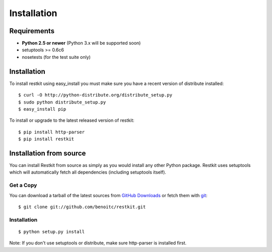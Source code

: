 .. _installation:

Installation
============

Requirements
------------

- **Python 2.5 or newer** (Python 3.x will be supported soon)
- setuptools >= 0.6c6
- nosetests (for the test suite only)

Installation
------------

To install restkit using easy_install you must make sure you have a
recent version of distribute installed::

    $ curl -O http://python-distribute.org/distribute_setup.py
    $ sudo python distribute_setup.py
    $ easy_install pip

To install or upgrade to the latest released version of restkit::

    $ pip install http-parser
    $ pip install restkit


Installation from source
------------------------

You can install Restkit from source as simply as you would install any
other Python package. Restkit uses setuptools which will automatically
fetch all dependencies (including setuptools itself).

Get a Copy
++++++++++

You can download a tarball of the latest sources from `GitHub Downloads`_ or fetch them with git_::

    $ git clone git://github.com/benoitc/restkit.git

.. _`GitHub Downloads`: http://github.com/benoitc/restkit/downloads
.. _git: http://git-scm.com/

Installation
++++++++++++

::

  $ python setup.py install


Note: If you don't use setuptools or distribute, make sure http-parser
is installed first.
